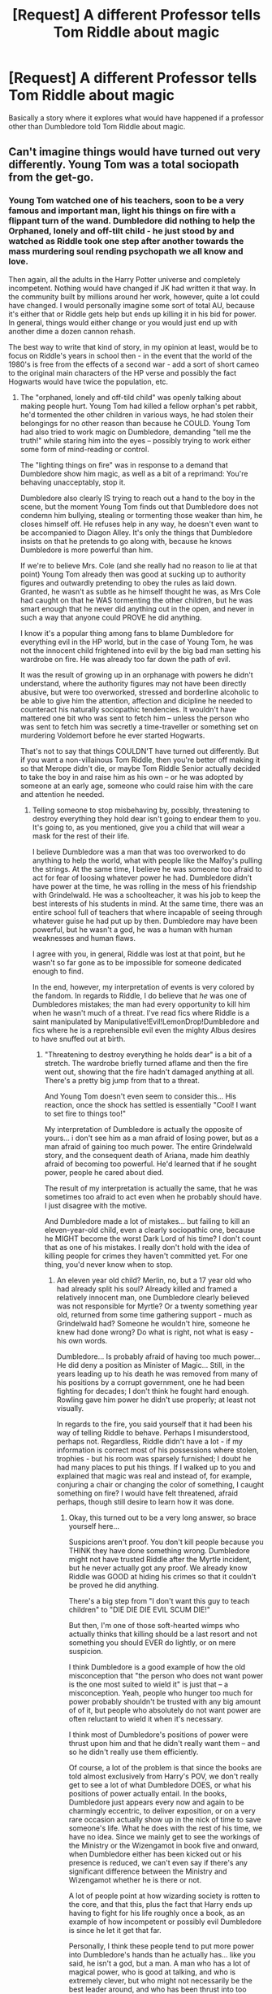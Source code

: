 #+TITLE: [Request] A different Professor tells Tom Riddle about magic

* [Request] A different Professor tells Tom Riddle about magic
:PROPERTIES:
:Author: tza-r
:Score: 1
:DateUnix: 1520603859.0
:DateShort: 2018-Mar-09
:FlairText: Request
:END:
Basically a story where it explores what would have happened if a professor other than Dumbledore told Tom Riddle about magic.


** Can't imagine things would have turned out very differently. Young Tom was a total sociopath from the get-go.
:PROPERTIES:
:Author: Dina-M
:Score: 4
:DateUnix: 1520611833.0
:DateShort: 2018-Mar-09
:END:

*** Young Tom watched one of his teachers, soon to be a very famous and important man, light his things on fire with a flippant turn of the wand. Dumbledore did nothing to help the Orphaned, lonely and off-tilt child - he just stood by and watched as Riddle took one step after another towards the mass murdering soul rending psychopath we all know and love.

Then again, all the adults in the Harry Potter universe and completely incompetent. Nothing would have changed if JK had written it that way. In the community built by millions around her work, however, quite a lot could have changed. I would personally imagine some sort of total AU, because it's either that or Riddle gets help but ends up killing it in his bid for power. In general, things would either change or you would just end up with another dime a dozen cannon rehash.

The best way to write that kind of story, in my opinion at least, would be to focus on Riddle's years in school then - in the event that the world of the 1980's is free from the effects of a second war - add a sort of short cameo to the original main characters of the HP verse and possibly the fact Hogwarts would have twice the population, etc.
:PROPERTIES:
:Author: DearDeathDay
:Score: 5
:DateUnix: 1520615575.0
:DateShort: 2018-Mar-09
:END:

**** The "orphaned, lonely and off-tild child" was openly talking about making people hurt. Young Tom had killed a fellow orphan's pet rabbit, he'd tormented the other children in various ways, he had stolen their belongings for no other reason than because he COULD. Young Tom had also tried to work magic on Dumbledore, demanding "tell me the truth!" while staring him into the eyes -- possibly trying to work either some form of mind-reading or control.

The "lighting things on fire" was in response to a demand that Dumbledore show him magic, as well as a bit of a reprimand: You're behaving unacceptably, stop it.

Dumbledore also clearly IS trying to reach out a hand to the boy in the scene, but the moment Young Tom finds out that Dumbledore does not condemn him bullying, stealing or tormenting those weaker than him, he closes himself off. He refuses help in any way, he doesn't even want to be accompanied to Diagon Alley. It's only the things that Dumbledore insists on that he pretends to go along with, because he knows Dumbledore is more powerful than him.

If we're to believe Mrs. Cole (and she really had no reason to lie at that point) Young Tom already then was good at sucking up to authority figures and outwardly pretending to obey the rules as laid down. Granted, he wasn't as subtle as he himself thought he was, as Mrs Cole had caught on that he WAS tormenting the other children, but he was smart enough that he never did anything out in the open, and never in such a way that anyone could PROVE he did anything.

I know it's a popular thing among fans to blame Dumbledore for everything evil in the HP world, but in the case of Young Tom, he was not the innocent child frightened into evil by the big bad man setting his wardrobe on fire. He was already too far down the path of evil.

It was the result of growing up in an orphanage with powers he didn't understand, where the authority figures may not have been directly abusive, but were too overworked, stressed and borderline alcoholic to be able to give him the attention, affection and dicipline he needed to counteract his naturally sociopathic tendencies. It wouldn't have mattered one bit who was sent to fetch him -- unless the person who was sent to fetch him was secretly a time-traveller or something set on murdering Voldemort before he ever started Hogwarts.

That's not to say that things COULDN'T have turned out differently. But if you want a non-villainous Tom Riddle, then you're better off making it so that Merope didn't die, or maybe Tom Riddle Senior actually decided to take the boy in and raise him as his own -- or he was adopted by someone at an early age, someone who could raise him with the care and attention he needed.
:PROPERTIES:
:Author: Dina-M
:Score: 3
:DateUnix: 1520618591.0
:DateShort: 2018-Mar-09
:END:

***** Telling someone to stop misbehaving by, possibly, threatening to destroy everything they hold dear isn't going to endear them to you. It's going to, as you mentioned, give you a child that will wear a mask for the rest of their life.

I believe Dumbledore was a man that was too overworked to do anything to help the world, what with people like the Malfoy's pulling the strings. At the same time, I believe he was someone too afraid to act for fear of loosing whatever power he had. Dumbledore didn't have power at the time, he was rolling in the mess of his friendship with Grindelwald. He was a schoolteacher, it was his job to keep the best interests of his students in mind. At the same time, there was an entire school full of teachers that where incapable of seeing through whatever guise he had put up by then. Dumbledore may have been powerful, but he wasn't a god, he was a human with human weaknesses and human flaws.

I agree with you, in general, Riddle was lost at that point, but he wasn't so far gone as to be impossible for someone dedicated enough to find.

In the end, however, my interpretation of events is very colored by the fandom. In regards to Riddle, I do believe that /he/ was one of Dumbledores mistakes; the man had every opportunity to kill him when he wasn't much of a threat. I've read fics where Riddle is a saint manipulated by Manipulative!Evil!LemonDrop!Dumbledore and fics where he is a reprehensible evil even the mighty Albus desires to have snuffed out at birth.
:PROPERTIES:
:Author: DearDeathDay
:Score: 2
:DateUnix: 1520620437.0
:DateShort: 2018-Mar-09
:END:

****** "Threatening to destroy everything he holds dear" is a bit of a stretch. The wardrobe briefly turned aflame and then the fire went out, showing that the fire hadn't damaged anything at all. There's a pretty big jump from that to a threat.

And Young Tom doesn't even seem to consider this... His reaction, once the shock has settled is essentially "Cool! I want to set fire to things too!"

My interpretation of Dumbledore is actually the opposite of yours... i don't see him as a man afraid of losing power, but as a man afraid of gaining too much power. The entire Grindelwald story, and the consequent death of Ariana, made him deathly afraid of becoming too powerful. He'd learned that if he sought power, people he cared about died.

The result of my interpretation is actually the same, that he was sometimes too afraid to act even when he probably should have. I just disagree with the motive.

And Dumbledore made a lot of mistakes... but failing to kill an eleven-year-old child, even a clearly sociopathic one, because he MIGHT become the worst Dark Lord of his time? I don't count that as one of his mistakes. I really don't hold with the idea of killing people for crimes they haven't committed yet. For one thing, you'd never know when to stop.
:PROPERTIES:
:Author: Dina-M
:Score: 3
:DateUnix: 1520622563.0
:DateShort: 2018-Mar-09
:END:

******* An eleven year old child? Merlin, no, but a 17 year old who had already split his soul? Already killed and framed a relatively innocent man, one Dumbledore clearly believed was not responsible for Myrtle? Or a twenty something year old, returned from some time gathering support - much as Grindelwald had? Someone he wouldn't hire, someone he knew had done wrong? Do what is right, not what is easy - his own words.

Dumbledore... Is probably afraid of having too much power... He did deny a position as Minister of Magic... Still, in the years leading up to his death he was removed from many of his positions by a corrupt government, one he had been fighting for decades; I don't think he fought hard enough. Rowling gave him power he didn't use properly; at least not visually.

In regards to the fire, you said yourself that it had been his way of telling Riddle to behave. Perhaps I misunderstood, perhaps not. Regardless, Riddle didn't have a lot - if my information is correct most of his possessions where stolen, trophies - but his room was sparsely furnished; I doubt he had many places to put his things. If I walked up to you and explained that magic was real and instead of, for example, conjuring a chair or changing the color of something, I caught something on fire? I would have felt threatened, afraid perhaps, though still desire to learn how it was done.
:PROPERTIES:
:Author: DearDeathDay
:Score: 1
:DateUnix: 1520625648.0
:DateShort: 2018-Mar-09
:END:

******** Okay, this turned out to be a very long answer, so brace yourself here...

Suspicions aren't proof. You don't kill people because you THINK they have done something wrong. Dumbledore might not have trusted Riddle after the Myrtle incident, but he never actually got any proof. We already know Riddle was GOOD at hiding his crimes so that it couldn't be proved he did anything.

There's a big step from "I don't want this guy to teach children" to "DIE DIE DIE EVIL SCUM DIE!"

But then, I'm one of those soft-hearted wimps who actually thinks that killing should be a last resort and not something you should EVER do lightly, or on mere suspicion.

I think Dumbledore is a good example of how the old misconception that "the person who does not want power is the one most suited to wield it" is just that -- a misconception. Yeah, people who hunger too much for power probably shouldn't be trusted with any big amount of of it, but people who absolutely do not want power are often reluctant to wield it when it's necessary.

I think most of Dumbledore's positions of power were thrust upon him and that he didn't really want them -- and so he didn't really use them efficiently.

Of course, a lot of the problem is that since the books are told almost exclusively from Harry's POV, we don't really get to see a lot of what Dumbledore DOES, or what his positions of power actually entail. In the books, Dumbledore just appears every now and again to be charmingly eccentric, to deliver exposition, or on a very rare occasion actually show up in the nick of time to save someone's life. What he does with the rest of his time, we have no idea. Since we mainly get to see the workings of the Ministry or the Wizengamot in book five and onward, when Dumbledore either has been kicked out or his presence is reduced, we can't even say if there's any significant difference between the Ministry and Wizengamot whether he is there or not.

A lot of people point at how wizarding society is rotten to the core, and that this, plus the fact that Harry ends up having to fight for his life roughly once a book, as an example of how incompetent or possibly evil Dumbledore is since he let it get that far.

Personally, I think these people tend to put more power into Dumbledore's hands than he actually has... like you said, he isn't a god, but a man. A man who has a lot of magical power, who is good at talking, and who is extremely clever, but who might not necessarily be the best leader around, and who has been thrust into too many leadership positions by a society who tend to put too much store on magical prowess and power.

That is a thought that I see repeated time and again in the book, which isn't really challenged: If you're good at flinging around spells, you're obviously good at everything else, even if you in reality don't have a clue. If you don't have a lot of magical power, you're inferior at best and totally worthless at worst, no matter how many other amazing talents you might have.

The wizarding world respects power, but it doesn't seem to respect very many other things. Dumbledore is actually one of the few people in the books who has any kind of respect for people who aren't magically powerful or conventionally successful. Most other wizards tend to treat them with amused pity at best or outright contempt at worst.

But even Dumbledore can occasionally get enough and use displays of power to make himself heard, which brings us back to the Young Tom scene:

This isn't a case of Dumbledore telling Tom that magic is real and then unprovokedly demonstrating it by setting his wardrobe on fire... Really, through most of this scene, Dumbledore is INCREDIBLY patient and polite with young Tom, who is acting pretty terribly throughout. Not only has he been stealing things, he has talked in disturbing tones on how he can make people hurt if they annoyed him, he's lost his temper a number of times, twice he tried to place Dumbledore under some kind of spell where he commanded "TELL THE TRUTH!" and then he demanded to see some magic performed, once again in a commanding tone that hints that he's trying to force Dumbledore.

This isn't a kid who's going to listen to kind words and polite requests. This is a kid who is used to getting his own way because he can throw his weight around and often terrorises other children simply because he can.

Young Tom is trying to do the same to Dumbledore in this scene, and I think Dumbledore's fire is a warning: You're not the only one with power. He does afterwards spend some time telling Tom that theft is not tolerated at Hogwarts, and that the magical world has laws and rules that you break at your own peril.

A scare tactic, perhaps, but Tom had demonstrated expressively that he did not respond to anything else.

In any case... my main point with all this was to say that the flaming wardrobe was not a huge turning point in Tom Riddle's life. It WAS a huge turning point to find out he was a wizard, but I don't think Dumbledore's handling of him had much to say for anything. He would have gone down the same path whether that happened or not.

Which is why I think that it would not have made any difference whether or not it was Dumbledore who came to talk to him at the orphanage or not. :)
:PROPERTIES:
:Author: Dina-M
:Score: 4
:DateUnix: 1520639056.0
:DateShort: 2018-Mar-10
:END:

********* I am not someone who would easily kill another, it's just that Dumbledore had already suffered through a war. Dumbledore had already allowed someone with tremendous power slip away from him, someone who he knew held goals to see the world under the palm of his hand. Grindelwald was probably much like Riddle during his rise to power, polite and good at getting people to follow him. He may not have sought immortality, but he did play a part in the holocaust. That speaks enough of what kind of mad man he was.

I'm not trying to say that Dumbledore should have killed him in school, but I'm also trying to say that he had the clout at that point in time to do something about that particular mad man. Regardless, your most probably correct about his introduction to the Wizarding world; so I'll propose another question. Do you think things would have become worse if Dumbledore hadn't been the one to know what Riddle was before he came to Hogwarts? Would he have remained oblivious to what the boy was postering all through his youth or would he simply have let things lay, as he did in so many other situations, at the lack of evidence? Without Dumbledore being able to conclude who Riddle was in school, they would never have found the horcruxes and never have been able to truly kill him. Then again, he did string together quite the chain of accurate conclusions based off of little evidence regarding Riddles life.
:PROPERTIES:
:Author: DearDeathDay
:Score: 1
:DateUnix: 1520708566.0
:DateShort: 2018-Mar-10
:END:

********** Just because you've been in a war, doesn't mean you get more willing to kill. In fact, some people have the exact opposite reaction. And keep in mind that Dumbledore didn't kill Grindelwald either; he defeated him, yes, but Grindelwald was still alive at the time of Voldemort's second rise.

You might think Dumbledore should have killed Riddle at a young age, but obviously Dumbledore did not think so, At no point does he ever say "if I'd only killed him before he got too powerful!" And I don't condemn him for that. Killing a fellow human being is, and should be, a last resort. And what's more, killing a fellow human being in a time of peace, with no trial and no judge, and no evidence other than your own suspicions? That's really stretching it. That's elevating yourself above the law and above everything and everyone else; it's appointing yourself to judge, jury and executioner all at once. It means you decide that YOU have the power and the right to decide who should live and who should die, regardless of laws or rules.

And that is not a role Dumbledore -- whom, we know, did not trust himself with too much power -- would ever take. As for your other question:

That is hard to say. We don't know anything about any of the other teachers Young Tom might have had, other than Slughorn and Headmaster Dippet -- and he had both of them thoroughly fooled, so we know he was good at pretending.

Though I think Dumbledore might still have had some suspicions after that entire Chamber of Secrets ordeal. Perhaps not as strong as they would have been if he hadn't already heard Riddle's "I can make people hurt" speech or heard Mrs Cole's warnings, but I think he would have realised that SOMETHING wasn't as it appeared to be,

I don't think Dumbledore knew about the Horcruxes until much later in any case... I definitely don't think he knew for certain until Harry brought him that diary. That was when he knew that Riddle must have made at least one Horcrux. How he deduced that there had to be more than one, I don't know... but clearly he suspected, and started looking into what other kinds of objects Riddle might have made into Horcruxes. And then, four years later, when Harry brought him Slughorn's memory four years later, he not only had his suspicions confirmed, but also knew just how many Horcruxes Riddle had set out to make.
:PROPERTIES:
:Author: Dina-M
:Score: 1
:DateUnix: 1520768628.0
:DateShort: 2018-Mar-11
:END:


*** Voldemort has never read as a sociopath/psychopath to me; they don't have the sense of self-preservation that he does, nor his fear of death. More of a malignant narcissist with an attachment disorder.
:PROPERTIES:
:Author: mistermisstep
:Score: 0
:DateUnix: 1520653756.0
:DateShort: 2018-Mar-10
:END:
